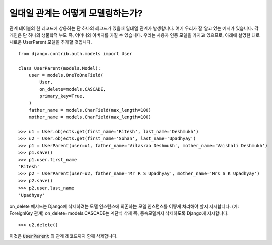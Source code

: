 일대일 관계는 어떻게 모델링하는가?
===============================================

관계 테이블의 한 레코드에 상응하는 단 하나의 레코드가 있을때 일대일 관계가 발생합니다.
여기 우리가 잘 알고 있는 예시가 있습니다. 각 개인은 단 하나의 생물학적 부모 즉, 어머니와 아버지를 가질 수 있습니다.
우리는 사용자 인증 모델을 가지고 있으므로, 아래에 설명한 대로 새로운 UserParent 모델을 추가할 것입니다. ::

    from django.contrib.auth.models import User

    class UserParent(models.Model):
        user = models.OneToOneField(
            User,
            on_delete=models.CASCADE,
            primary_key=True,
        )
        father_name = models.CharField(max_length=100)
        mother_name = models.CharField(max_length=100)

    >>> u1 = User.objects.get(first_name='Ritesh', last_name='Deshmukh')
    >>> u2 = User.objects.get(first_name='Sohan', last_name='Upadhyay')
    >>> p1 = UserParent(user=u1, father_name='Vilasrao Deshmukh', mother_name='Vaishali Deshmukh')
    >>> p1.save()
    >>> p1.user.first_name
    'Ritesh'
    >>> p2 = UserParent(user=u2, father_name='Mr R S Upadhyay', mother_name='Mrs S K Upadhyay')
    >>> p2.save()
    >>> p2.user.last_name
    'Upadhyay'

on_delete 메서드는 Django에 삭제하려는 모델 인스턴스에 의존하는 모델 인스턴스를 어떻게 처리해야 할지 지시합니다. (예: ForeignKey 관계)
on_delete=models.CASCADE는 계단식 삭제 즉, 종속모델까지 삭제하도록 Django에 지시합니다. ::

    >>> u2.delete()

이것은 :code:`UserParent` 의 관계 레코드까지 함께 삭제합니다.
